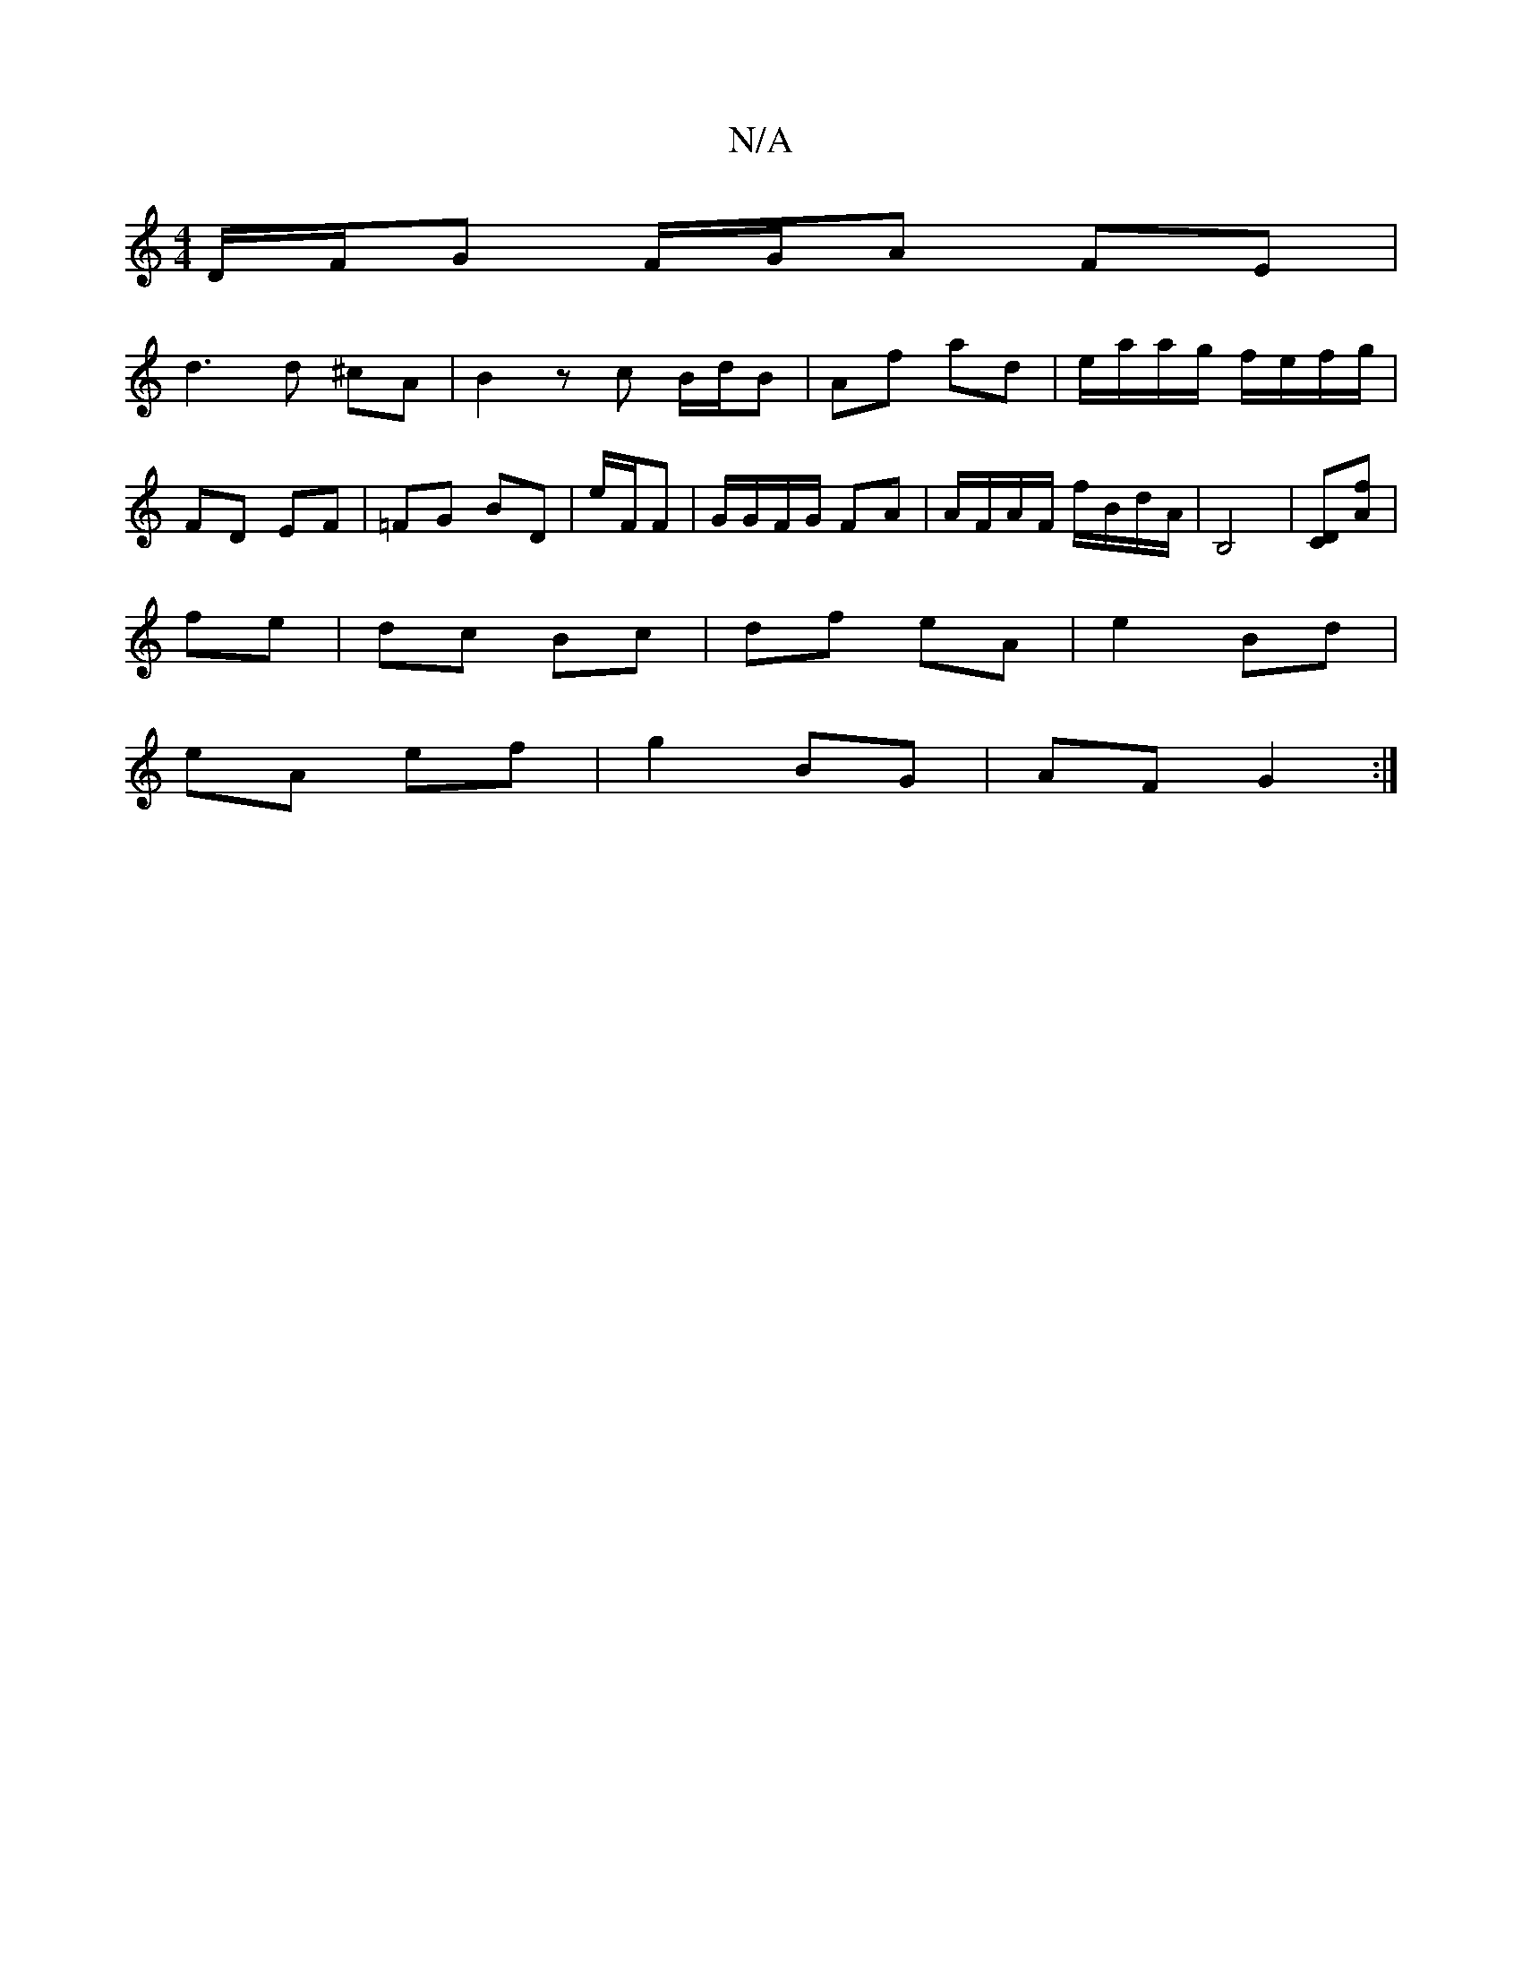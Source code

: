 X:1
T:N/A
M:4/4
R:N/A
K:Cmajor
D/F/G F/G/A FE |
d3 d ^cA | B2 zc B/2d/2B | Af ad | e/a/a/g/ f/e/f/g/ | FD EF |=FG BD | e/F/F|G/G/F/G/ FA | A/F/A/F/ f/B/d/A/ | B,4 | [DC][Af] |
fe | dc Bc | df eA | e2 Bd |
eA ef | g2 BG | AF G2 :|
|